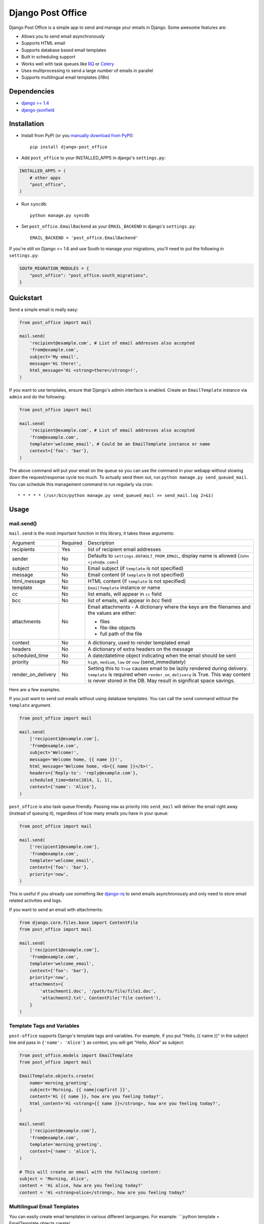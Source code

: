 ==================
Django Post Office
==================

Django Post Office is a simple app to send and manage your emails in Django.
Some awesome features are:

* Allows you to send email asynchronously
* Supports HTML email
* Supports database based email templates
* Built in scheduling support
* Works well with task queues like `RQ <http://python-rq.org>`_ or `Celery <http://www.celeryproject.org>`_
* Uses multiprocessing to send a large number of emails in parallel
* Supports multilingual email templates (i18n)


Dependencies
============

* `django >= 1.4 <http://djangoproject.com/>`_
* `django-jsonfield <https://github.com/bradjasper/django-jsonfield>`_


Installation
============

|Build Status|


* Install from PyPI (or you `manually download from PyPI <http://pypi.python.org/pypi/django-post_office>`_)::

    pip install django-post_office

* Add ``post_office`` to your INSTALLED_APPS in django's ``settings.py``:

.. code-block:: python

    INSTALLED_APPS = (
        # other apps
        "post_office",
    )

* Run ``syncdb``::

    python manage.py syncdb

* Set ``post_office.EmailBackend`` as your ``EMAIL_BACKEND`` in django's ``settings.py``::

    EMAIL_BACKEND = 'post_office.EmailBackend'

If you're still on Django <= 1.6 and use South to manage your migrations,
you'll need to put the following in ``settings.py``:

.. code-block:: python

    SOUTH_MIGRATION_MODULES = {
        "post_office": "post_office.south_migrations",
    }


Quickstart
==========

Send a simple email is really easy:

.. code-block:: python

    from post_office import mail

    mail.send(
        'recipient@example.com', # List of email addresses also accepted
        'from@example.com',
        subject='My email',
        message='Hi there!',
        html_message='Hi <strong>there</strong>!',
    )    


If you want to use templates, ensure that Django's admin interface is enabled. Create an
``EmailTemplate`` instance via ``admin`` and do the following:

.. code-block:: python

    from post_office import mail

    mail.send(
        'recipient@example.com', # List of email addresses also accepted
        'from@example.com',
        template='welcome_email', # Could be an EmailTemplate instance or name
        context={'foo': 'bar'},
    )

The above command will put your email on the queue so you can use the
command in your webapp without slowing down the request/response cycle too much.
To actually send them out, run ``python manage.py send_queued_mail``.
You can schedule this management command to run regularly via cron::

    * * * * * (/usr/bin/python manage.py send_queued_mail >> send_mail.log 2>&1)


Usage
=====

mail.send()
-----------

``mail.send`` is the most important function in this library, it takes these
arguments:

+-------------------+----------+-------------------------------------------------+
| Argument          | Required | Description                                     |
+-------------------+----------+-------------------------------------------------+
| recipients        | Yes      | list of recipient email addresses               |
+-------------------+----------+-------------------------------------------------+
| sender            | No       | Defaults to ``settings.DEFAULT_FROM_EMAIL``,    |
|                   |          | display name is allowed (``John <john@a.com>``) |
+-------------------+----------+-------------------------------------------------+
| subject           | No       | Email subject (if ``template`` is not specified)|
+-------------------+----------+-------------------------------------------------+
| message           | No       | Email content (if ``template`` is not specified)|
+-------------------+----------+-------------------------------------------------+
| html_message      | No       | HTML content (if ``template`` is not specified) |
+-------------------+----------+-------------------------------------------------+
| template          | No       | ``EmailTemplate`` instance or name              |
+-------------------+----------+-------------------------------------------------+
| cc                | No       | list emails, will appear in ``cc`` field        |
+-------------------+----------+-------------------------------------------------+
| bcc               | No       | list of emails, will appear in `bcc` field      |
+-------------------+----------+-------------------------------------------------+
| attachments       | No       | Email attachments - A dictionary where the keys |
|                   |          | are the filenames and the values are either:    |
|                   |          |                                                 |
|                   |          | * files                                         |
|                   |          | * file-like objects                             |
|                   |          | * full path of the file                         |
+-------------------+----------+-------------------------------------------------+
| context           | No       | A dictionary, used to render templated email    |
+-------------------+----------+-------------------------------------------------+
| headers           | No       | A dictionary of extra headers on the message    |
+-------------------+----------+-------------------------------------------------+
| scheduled_time    | No       | A date/datetime object indicating when the email|
|                   |          | should be sent                                  |
+-------------------+----------+-------------------------------------------------+
| priority          | No       | ``high``, ``medium``, ``low`` or ``now``        |
|                   |          | (send_immediately)                              |
+-------------------+----------+-------------------------------------------------+
| render_on_delivery| No       | Setting this to ``True`` causes email to be     |
|                   |          | lazily rendered during delivery. ``template``   |
|                   |          | is required when ``render_on_delivery`` is True.|
|                   |          | This way content is never stored in the DB.     |
|                   |          | May result in significat space savings.         |
+-------------------+----------+-------------------------------------------------+


Here are a few examples.

If you just want to send out emails without using database templates. You can
call the ``send`` command without the ``template`` argument.

.. code-block:: python

    from post_office import mail

    mail.send(
        ['recipient1@example.com'],
        'from@example.com',
        subject='Welcome!',
        message='Welcome home, {{ name }}!',
        html_message='Welcome home, <b>{{ name }}</b>!',
        headers={'Reply-to': 'reply@example.com'},
        scheduled_time=date(2014, 1, 1),
        context={'name': 'Alice'},
    )

``post_office`` is also task queue friendly. Passing ``now`` as priority into
``send_mail`` will deliver the email right away (instead of queuing it),
regardless of how many emails you have in your queue:

.. code-block:: python

    from post_office import mail

    mail.send(
        ['recipient1@example.com'],
        'from@example.com',
        template='welcome_email',
        context={'foo': 'bar'},
        priority='now',
    )

This is useful if you already use something like `django-rq <https://github.com/ui/django-rq>`_
to send emails asynchronously and only need to store email related activities and logs.

If you want to send an email with attachments:

.. code-block:: python

    from django.core.files.base import ContentFile
    from post_office import mail

    mail.send(
        ['recipient1@example.com'],
        'from@example.com',
        template='welcome_email',
        context={'foo': 'bar'},
        priority='now',
        attachments={
            'attachment1.doc', '/path/to/file/file1.doc',
            'attachment2.txt', ContentFile('file content'),
        }
    )

Template Tags and Variables
---------------------------

``post-office`` supports Django's template tags and variables.
For example, if you put "Hello, {{ name }}" in the subject line and pass in
``{'name': 'Alice'}`` as context, you will get "Hello, Alice" as subject:

.. code-block:: python

    from post_office.models import EmailTemplate
    from post_office import mail

    EmailTemplate.objects.create(
        name='morning_greeting',
        subject='Morning, {{ name|capfirst }}',
        content='Hi {{ name }}, how are you feeling today?',
        html_content='Hi <strong>{{ name }}</strong>, how are you feeling today?',
    )

    mail.send(
        ['recipient@example.com'],
        'from@example.com',
        template='morning_greeting',
        context={'name': 'alice'},
    )

    # This will create an email with the following content:
    subject = 'Morning, Alice',
    content = 'Hi alice, how are you feeling today?'
    content = 'Hi <strong>alice</strong>, how are you feeling today?'


Multilingual Email Templates
----------------------------

You can easily create email templates in various different languanges.
For example:
```python
template = EmailTemplate.objects.create(
    name='hello',
    subject='Hello world!',
)

# Add an Indonesian version of this template:
indonesian_template = template.translated_templates.create(
    language='id',
    subject='Halo Dunia!'
)
```

Sending an email using template in a non default languange is
also similarly easy.

```python
mail.send(
    ['recipient@example.com'],
    'from@example.com',
    template=template, # Sends using the default template
)

mail.send(
    ['recipient@example.com'],
    'from@example.com',
    template=template,
    language='id', # Sends using Indonesian template
)
```

Custom Email Backends
---------------------

By default, ``post_office`` uses django's SMTP ``EmailBackend``. If you want to
use a different backend, you can do so by changing ``EMAIL_BACKEND``.

For example if you want to use `django-ses <https://github.com/hmarr/django-ses>`_::

    POST_OFFICE = {
        'EMAIL_BACKEND': 'django_ses.SESBackend'
    }


Management Commands
-------------------

* ``send_queued_mail`` - send queued emails, those aren't successfully sent
  will be marked as ``failed``. Accepts the following arguments:

+---------------------------+-------------------------------------------------+
| Argument                  | Description                                     |
+---------------------------+-------------------------------------------------+
| ``--processes`` or ``-p`` | Number of parallel processes to send email.     |
|                           | Defaults to 1                                   |
+---------------------------+---------+---------------------------------------+
| ``--lockfile`` or ``-L``  | Full path to file used as lock file. Defaults to|
|                           | ``/tmp/post_office.lock``                       |
+---------------------------+-------------------------------------------------+


* ``cleanup_mail`` - delete all emails created before an X number of days
  (defaults to 90).

You may want to set these up via cron to run regularly::

    * * * * * (cd $PROJECT; python manage.py send_queued_mail --processes=1 >> $PROJECT/cron_mail.log 2>&1)
    0 1 * * * (cd $PROJECT; python manage.py cleanup_mail --days=30 >> $PROJECT/cron_mail_cleanup.log 2>&1)

Settings
========
This section outlines all the settings and configurations that you can put
in Django's ``settings.py`` to fine tune ``post-office``'s behavior.

Batch Size
----------

If you may want to limit the number of emails sent in a batch (sometimes useful
in a low memory environment), use the ``BATCH_SIZE`` argument to limit the
number of queued emails fetched in one batch.

.. code-block:: python

    # Put this in settings.py
    POST_OFFICE = {
        'BATCH_SIZE': 5000
    }

Default Priority
----------------

The default priority for emails is ``medium``, but this can be altered by
setting ``DEFAULT_PRIORITY``. Integration with asynchronous email backends
(e.g. based on Celery) becomes trivial when set to ``now``.

.. code-block:: python

    # Put this in settings.py
    POST_OFFICE = {
        'DEFAULT_PRIORITY': 'now'
    }

Log Level
---------

The default log level is 2 (logs both successful and failed deliveries)
This behavior can be changed by setting ``LOG_LEVEL``.

.. code-block:: python

    # Put this in settings.py
    POST_OFFICE = {
        'LOG_LEVEL': 1 # Log only failed deliveries
    }

The different options are:
* ``0`` logs nothing
* ``1`` logs only failed deliveries
* ``2`` logs everything (both successful and failed delivery attempts)


Sending Order
----------------

The default sending order for emails is ``-priority``, but this can be altered by
setting ``SENDING_ORDER``. For example, if you want to send queued emails in FIFO order :

.. code-block:: python

    # Put this in settings.py
    POST_OFFICE = {
        'SENDING_ORDER': ['created']
    }
    
Context Field Serializer
------------------------

If you need to store complex Python objects for deferred rendering
(i.e. setting ``render_on_delivery=True``), you can specify your own context
field class to store context variables. For example if you want to use
`django-picklefield <https://github.com/gintas/django-picklefield/tree/master/src/picklefield>`_:

.. code-block:: python

    # Put this in settings.py
    POST_OFFICE = {
        'CONTEXT_FIELD_CLASS': 'picklefield.fields.PickledObjectField'
    }

``CONTEXT_FIELD_CLASS`` defaults to ``jsonfield.JSONField``.

Logging
-------

You can configure ``post-office``'s logging from Django's ``settings.py``. For
example:

.. code-block:: python

    LOGGING = {
        "version": 1,
        "disable_existing_loggers": False,
        "formatters": {
            "post_office": {
                "format": "[%(levelname)s]%(asctime)s PID %(process)d: %(message)s",
                "datefmt": "%d-%m-%Y %H:%M:%S",
            },
        },
        "handlers": {
            "post_office": {
                "level": "DEBUG",
                "class": "logging.StreamHandler",
                "formatter": "post_office"
            },
            # If you use sentry for logging
            'sentry': {
                'level': 'ERROR',
                'class': 'raven.contrib.django.handlers.SentryHandler',
            },
        },
        'loggers': {
            "post_office": {
                "handlers": ["post_office", "sentry"],
                "level": "INFO"
            },
        },
    }

Performance
===========

Caching
-------

if Django's caching mechanism is configured, ``post_office`` will cache
``EmailTemplate`` instances . If for some reason you want to disable caching,
set ``POST_OFFICE_CACHE`` to ``False`` in ``settings.py``:

.. code-block:: python

    ## All cache key will be prefixed by post_office:template:
    ## To turn OFF caching, you need to explicitly set POST_OFFICE_CACHE to False in settings
    POST_OFFICE_CACHE = False

    ## Optional: to use a non default cache backend, add a "post_office" entry in CACHES
    CACHES = {
        'post_office': {
            'BACKEND': 'django.core.cache.backends.memcached.PyLibMCCache',
            'LOCATION': '127.0.0.1:11211',
        }
    }


send_many()
-----------

``send_many()`` is much more performant (generates less database queries) when
sending a large number of emails. ``send_many()`` is almost identical to ``mail.send()``,
with the exception that it accepts a list of keyword arguments that you'd
usually pass into ``mail.send()``:

.. code-block:: python

    from post_office import mail

    first_email = {
        'sender': 'from@example.com',
        'recipients': ['alice@example.com'],
        'subject': 'Hi!',
        'message': 'Hi Alice!'
    }
    second_email = {
        'sender': 'from@example.com',
        'recipients': ['bob@example.com'],
        'subject': 'Hi!',
        'message': 'Hi Bob!'
    }
    kwargs_list = [first_email, second_email]

    mail.send_many(kwargs_list)

Attachments are not supported with ``mail.send_many()``.


Running Tests
=============

To run the test suite::

    `which django-admin.py` test post_office --settings=post_office.test_settings --pythonpath=.


Changelog
=========

Version 2.0
-----------
* Added multi language support. Thanks @jrief!

Version 1.1.2
-------------
* Adds Django 1.8 compatibility.

Version 1.1.1
-------------
* Fixes a migration error. Thanks @garry-cairns!

Version 1.1.0
-------------
* Support for Django 1.7 migrations. If you're still on Django < 1.7,
  South migration files are stored in ``south_migrations`` directory.

Version 1.0.0
-------------
* **IMPORTANT**: in older versions, passing multiple ``recipients`` into
  ``mail.send()`` will create multiple emails, each addressed to one recipient.
  Starting from ``1.0.0``, only one email with multiple recipients will be created.
* Added ``LOG_LEVEL`` setting.
* ``mail.send()`` now supports ``cc`` and ``bcc``.
  Thanks Ștefan Daniel Mihăilă (@stefan-mihaila)!
* Improvements to ``admin`` interface; you can now easily requeue multiple emails.
* ``Log`` model now stores the type of exception caught during sending.
* ``send_templated_mail`` command is now deprecated.
* Added ``EMAIL_BACKEND`` setting to the new dictionary-styled settings.


Created and maintained by the cool guys at `Stamps <https://stamps.co.id>`_,
Indonesia's most elegant CRM/loyalty platform.


.. |Build Status| image:: https://travis-ci.org/ui/django-post_office.png?branch=master
   :target: https://travis-ci.org/ui/django-post_office
